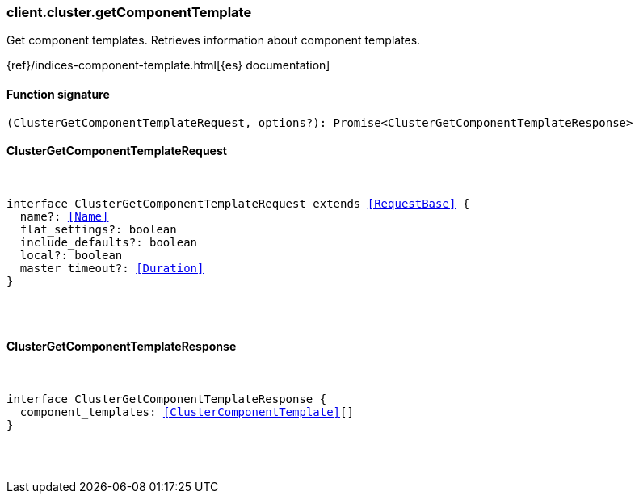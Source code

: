 [[reference-cluster-get_component_template]]

////////
===========================================================================================================================
||                                                                                                                       ||
||                                                                                                                       ||
||                                                                                                                       ||
||        ██████╗ ███████╗ █████╗ ██████╗ ███╗   ███╗███████╗                                                            ||
||        ██╔══██╗██╔════╝██╔══██╗██╔══██╗████╗ ████║██╔════╝                                                            ||
||        ██████╔╝█████╗  ███████║██║  ██║██╔████╔██║█████╗                                                              ||
||        ██╔══██╗██╔══╝  ██╔══██║██║  ██║██║╚██╔╝██║██╔══╝                                                              ||
||        ██║  ██║███████╗██║  ██║██████╔╝██║ ╚═╝ ██║███████╗                                                            ||
||        ╚═╝  ╚═╝╚══════╝╚═╝  ╚═╝╚═════╝ ╚═╝     ╚═╝╚══════╝                                                            ||
||                                                                                                                       ||
||                                                                                                                       ||
||    This file is autogenerated, DO NOT send pull requests that changes this file directly.                             ||
||    You should update the script that does the generation, which can be found in:                                      ||
||    https://github.com/elastic/elastic-client-generator-js                                                             ||
||                                                                                                                       ||
||    You can run the script with the following command:                                                                 ||
||       npm run elasticsearch -- --version <version>                                                                    ||
||                                                                                                                       ||
||                                                                                                                       ||
||                                                                                                                       ||
===========================================================================================================================
////////

[discrete]
[[client.cluster.getComponentTemplate]]
=== client.cluster.getComponentTemplate

Get component templates. Retrieves information about component templates.

{ref}/indices-component-template.html[{es} documentation]

[discrete]
==== Function signature

[source,ts]
----
(ClusterGetComponentTemplateRequest, options?): Promise<ClusterGetComponentTemplateResponse>
----

[discrete]
==== ClusterGetComponentTemplateRequest

[pass]
++++
<pre>
++++
interface ClusterGetComponentTemplateRequest extends <<RequestBase>> {
  name?: <<Name>>
  flat_settings?: boolean
  include_defaults?: boolean
  local?: boolean
  master_timeout?: <<Duration>>
}

[pass]
++++
</pre>
++++
[discrete]
==== ClusterGetComponentTemplateResponse

[pass]
++++
<pre>
++++
interface ClusterGetComponentTemplateResponse {
  component_templates: <<ClusterComponentTemplate>>[]
}

[pass]
++++
</pre>
++++
